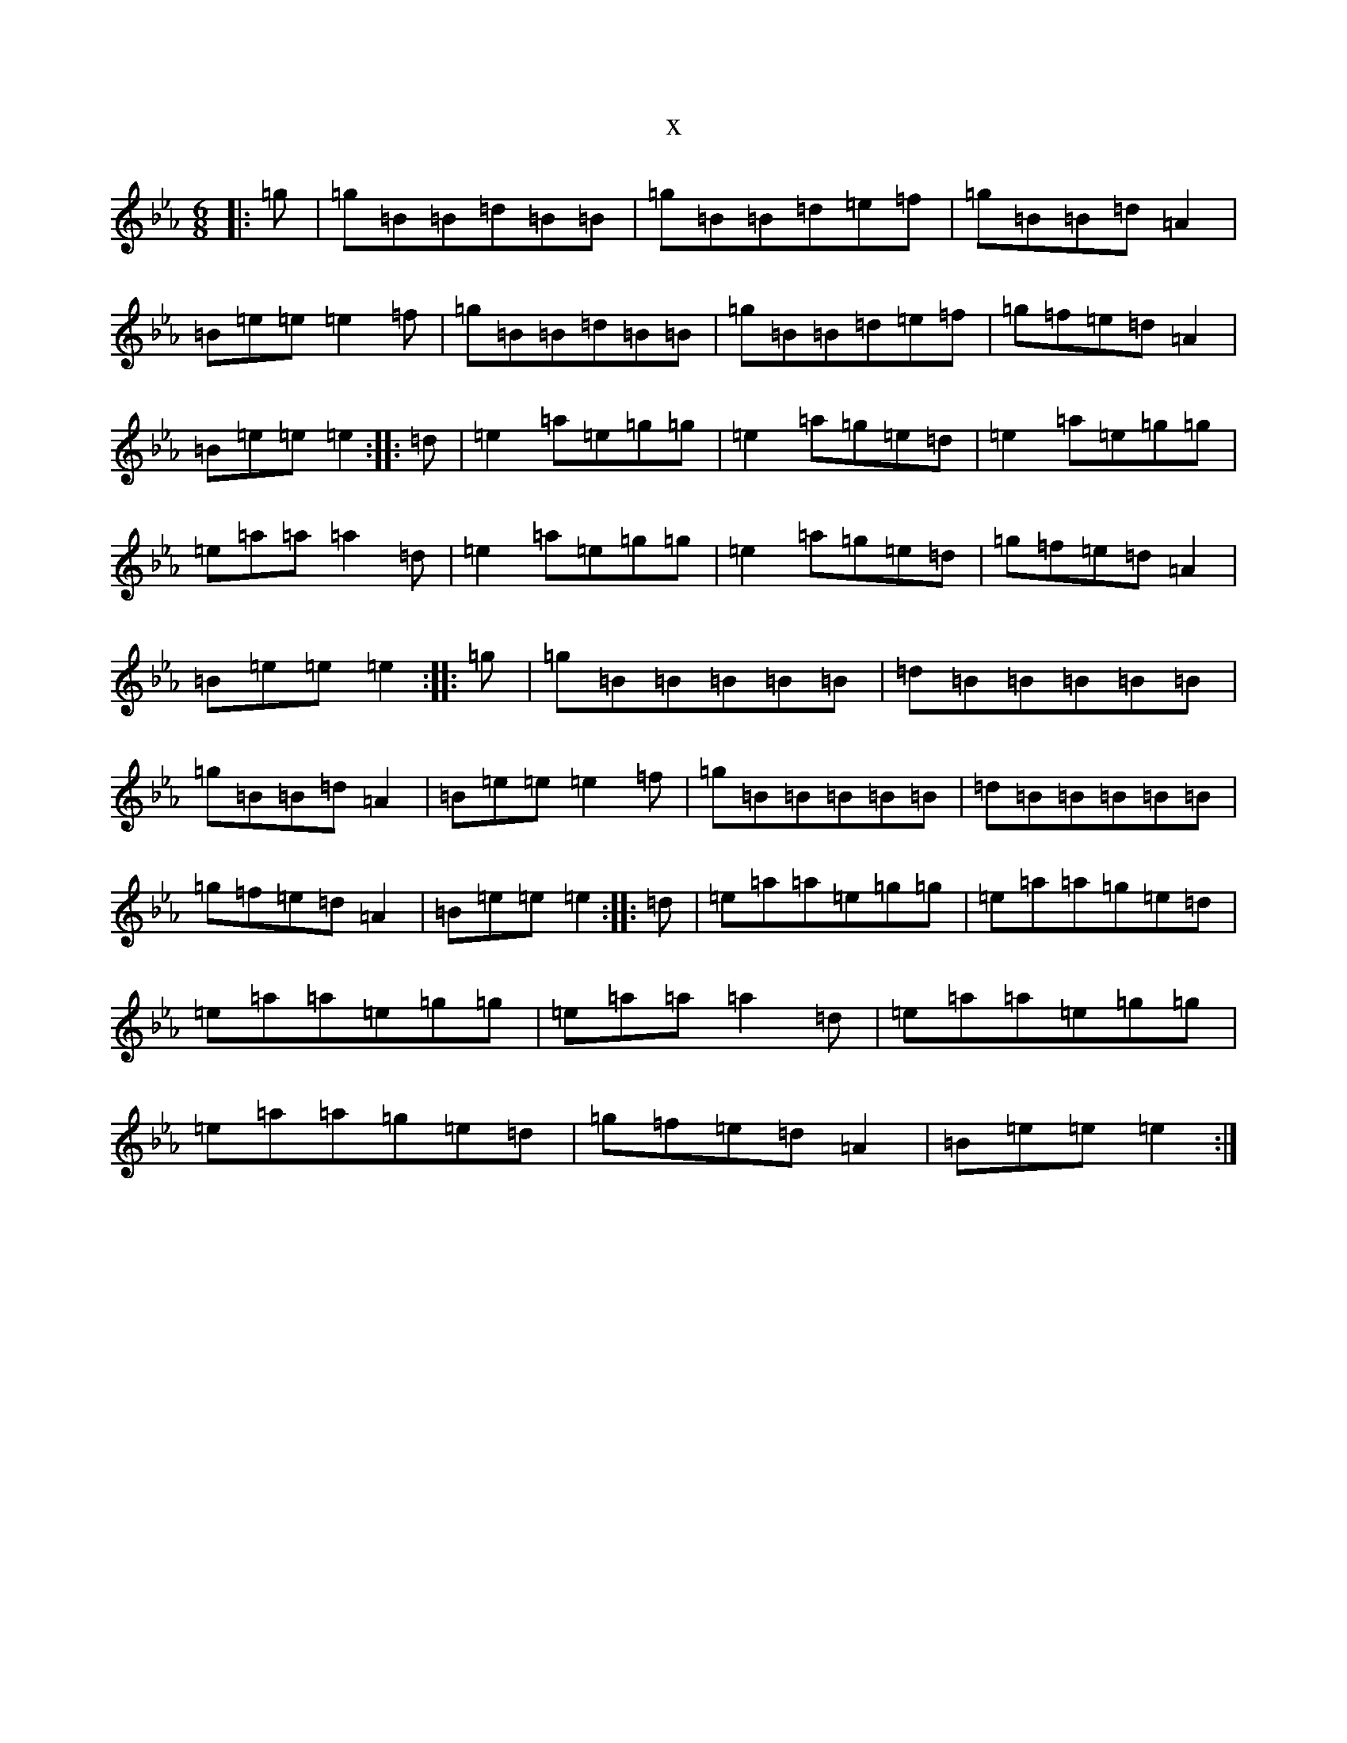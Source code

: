 X:7813
T:x
L:1/8
M:6/8
K: C minor
|:=g|=g=B=B=d=B=B|=g=B=B=d=e=f|=g=B=B=d=A2|=B=e=e=e2=f|=g=B=B=d=B=B|=g=B=B=d=e=f|=g=f=e=d=A2|=B=e=e=e2:||:=d|=e2=a=e=g=g|=e2=a=g=e=d|=e2=a=e=g=g|=e=a=a=a2=d|=e2=a=e=g=g|=e2=a=g=e=d|=g=f=e=d=A2|=B=e=e=e2:||:=g|=g=B=B=B=B=B|=d=B=B=B=B=B|=g=B=B=d=A2|=B=e=e=e2=f|=g=B=B=B=B=B|=d=B=B=B=B=B|=g=f=e=d=A2|=B=e=e=e2:||:=d|=e=a=a=e=g=g|=e=a=a=g=e=d|=e=a=a=e=g=g|=e=a=a=a2=d|=e=a=a=e=g=g|=e=a=a=g=e=d|=g=f=e=d=A2|=B=e=e=e2:|